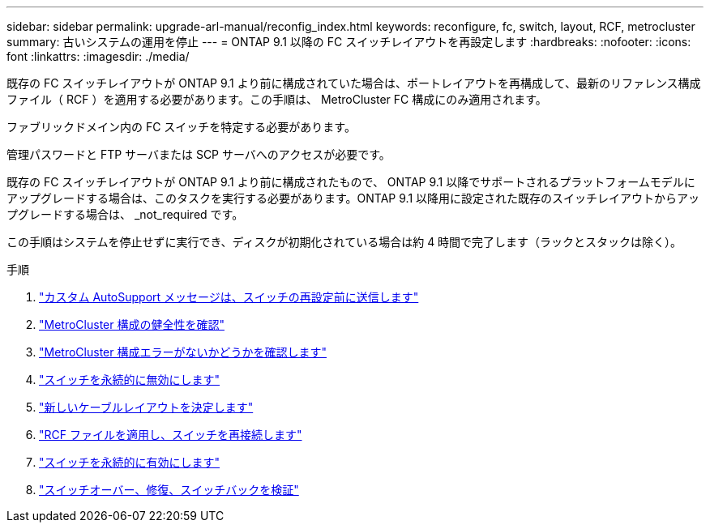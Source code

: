 ---
sidebar: sidebar 
permalink: upgrade-arl-manual/reconfig_index.html 
keywords: reconfigure, fc, switch, layout, RCF, metrocluster 
summary: 古いシステムの運用を停止 
---
= ONTAP 9.1 以降の FC スイッチレイアウトを再設定します
:hardbreaks:
:nofooter: 
:icons: font
:linkattrs: 
:imagesdir: ./media/


[role="lead"]
既存の FC スイッチレイアウトが ONTAP 9.1 より前に構成されていた場合は、ポートレイアウトを再構成して、最新のリファレンス構成ファイル（ RCF ）を適用する必要があります。この手順は、 MetroCluster FC 構成にのみ適用されます。

ファブリックドメイン内の FC スイッチを特定する必要があります。

管理パスワードと FTP サーバまたは SCP サーバへのアクセスが必要です。

既存の FC スイッチレイアウトが ONTAP 9.1 より前に構成されたもので、 ONTAP 9.1 以降でサポートされるプラットフォームモデルにアップグレードする場合は、このタスクを実行する必要があります。ONTAP 9.1 以降用に設定された既存のスイッチレイアウトからアップグレードする場合は、 _not_required です。

この手順はシステムを停止せずに実行でき、ディスクが初期化されている場合は約 4 時間で完了します（ラックとスタックは除く）。

.手順
. link:send_custom_asup_message_prior_reconfig_switches.html["カスタム AutoSupport メッセージは、スイッチの再設定前に送信します"]
. link:verify_health_mcc_config.html["MetroCluster 構成の健全性を確認"]
. link:check_mcc_config_errors.html["MetroCluster 構成エラーがないかどうかを確認します"]
. link:persist_disable_switches.html["スイッチを永続的に無効にします"]
. link:determine_new_cabling_layout.html["新しいケーブルレイアウトを決定します"]
. link:apply_RCF_files_recable_switches.html["RCF ファイルを適用し、スイッチを再接続します"]
. link:persist_enable_switches.html["スイッチを永続的に有効にします"]
. link:verify_swtichover_healing_switchback.html["スイッチオーバー、修復、スイッチバックを検証"]

